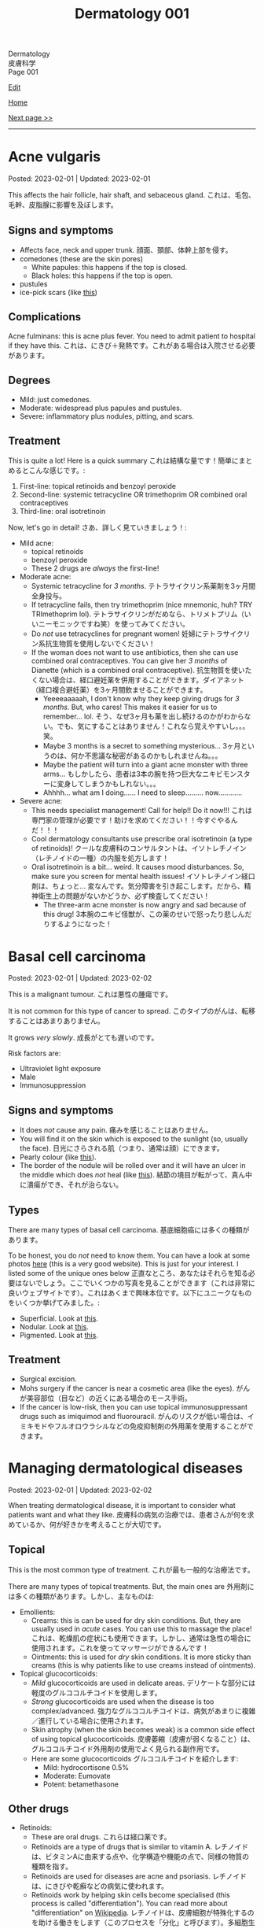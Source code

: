#+TITLE: Dermatology 001

#+BEGIN_EXPORT html
<div class="engt">Dermatology</div>
<div class="japt">皮膚科学</div>
<div class="engt">Page 001</div>
#+END_EXPORT

[[https://github.com/ahisu6/ahisu6.github.io/edit/main/src/d/001.org][Edit]]

[[file:./index.org][Home]]

[[file:./002.org][Next page >>]]

-----

#+TOC: headlines 2


* Acne vulgaris
:PROPERTIES:
:CUSTOM_ID: org8c6625b
:END:

Posted: 2023-02-01 | Updated: 2023-02-01

This affects the hair follicle, hair shaft, and sebaceous gland. @@html:<span class="ja">これは、毛包、毛幹、皮脂腺に影響を及ぼします。</span>@@

** Signs and symptoms
:PROPERTIES:
:CUSTOM_ID: orgd5e11ea
:END:

- Affects face, neck and upper trunk. @@html:<span class="ja">顔面、頚部、体幹上部を侵す。</span>@@
- comedones (these are the skin pores)
  - White papules: this happens if the top is closed.
  - Black holes: this happens if the top is open.
- pustules
- ice-pick scars (like [[https://lh3.googleusercontent.com/pw/AMWts8AJTqNHj9CAnN9GeKJlS8aBhy9MJTwjbvHOdfgiKh-S_HkrKuW0M67jDAR4XjpGObWBPARrK_6asGmiesW9t3yvS-Ze-hHwCDx4FK7pzZ9-HH0y5RW-p1Vnwdyjtq96-TsUC-cG9SIj7djgdgVGgrk=s225-no?authuser=3][this]])

** Complications
:PROPERTIES:
:CUSTOM_ID: orgea9959f
:END:

Acne fulminans: this is acne plus fever. You need to admit patient to hospital if they have this. @@html:<span class="ja">これは、にきび＋発熱です。これがある場合は入院させる必要があります。</span>@@

** Degrees
:PROPERTIES:
:CUSTOM_ID: org439b204
:END:

- Mild: just comedones.
- Moderate: widespread plus papules and pustules.
- Severe: inflammatory plus nodules, pitting, and scars.

** Treatment
:PROPERTIES:
:CUSTOM_ID: orgca11d4a
:END:

This is quite a lot! Here is a quick summary @@html:<span class="ja">これは結構な量です！簡単にまとめるとこんな感じです。</span>@@:
1. First-line: topical retinoids and benzoyl peroxide
2. Second-line: systemic tetracycline OR trimethoprim OR combined oral contraceptives
3. Third-line: oral isotretinoin

Now, let's go in detail! @@html:<span class="ja">さあ、詳しく見ていきましょう！</span>@@:

- Mild acne:
  - topical retinoids
  - benzoyl peroxide
  - These 2 drugs are /always/ the first-line!
- Moderate acne:
  - Systemic tetracycline for /3 months/. @@html:<span class="ja">テトラサイクリン系薬剤を3ヶ月間全身投与。</span>@@
  - If tetracycline fails, then try trimethoprim (nice mnemonic, huh? TRY TRImethoprim lol). @@html:<span class="ja">テトラサイクリンがだめなら、トリメトプリム（いいニーモニックですね笑）を使ってみてください。</span>@@
  - Do /not/ use tetracyclines for pregnant women! @@html:<span class="ja">妊婦にテトラサイクリン系抗生物質を使用しないでください！</span>@@
  - If the woman does not want to use antibiotics, then she can use combined oral contraceptives. You can give her /3 months/ of Dianette (which is a combined oral contraceptive). @@html:<span class="ja">抗生物質を使いたくない場合は、経口避妊薬を併用することができます。ダイアネット（経口複合避妊薬）を3ヶ月間飲ませることができます。</span>@@
    - Yeeeeaaaaah, I don't know why they keep giving drugs for /3 months/. But, who cares! This makes it easier for us to remember... lol. @@html:<span class="ja">そう、なぜ3ヶ月も薬を出し続けるのかがわからない。でも、気にすることはありません！これなら覚えやすいし。。。笑。</span>@@
    - Maybe 3 months is a secret to something mysterious... @@html:<span class="ja">3ヶ月というのは、何か不思議な秘密があるのかもしれませんね。。。</span>@@
    - Maybe the patient will turn into a giant acne monster with three arms... @@html:<span class="ja">もしかしたら、患者は3本の腕を持つ巨大なニキビモンスターに変身してしまうかもしれない。。。</span>@@
    - Ahhhh... what am I doing...... I need to sleep......... now............
- Severe acne:
  - This needs specialist management! Call for help!! Do it now!!! @@html:<span class="ja">これは専門家の管理が必要です！助けを求めてください！！今すぐやるんだ！！！</span>@@
  - Cool dermatology consultants use prescribe oral isotretinoin (a type of retinoids)! @@html:<span class="ja">クールな皮膚科のコンサルタントは、イソトレチノイン（レチノイドの一種）の内服を処方します！</span>@@
  - Oral isotretinoin is a bit... weird. It causes mood disturbances. So, make sure you screen for mental health issues! @@html:<span class="ja">イソトレチノイン経口剤は、ちょっと... 変なんです。気分障害を引き起こします。だから、精神衛生上の問題がないかどうか、必ず検査してください！</span>@@
    - The three-arm acne monster is now angry and sad because of this drug! @@html:<span class="ja">3本腕のニキビ怪獣が、この薬のせいで怒ったり悲しんだりするようになった！</span>@@

* Basal cell carcinoma
:PROPERTIES:
:CUSTOM_ID: org0ed41ab
:END:

Posted: 2023-02-01 | Updated: 2023-02-02

This is a malignant tumour. @@html:<span class="ja">これは悪性の腫瘍です。</span>@@

It is not common for this type of cancer to spread. @@html:<span class="ja">このタイプのがんは、転移することはあまりありません。</span>@@

It grows /very slowly/. @@html:<span class="ja">成長がとても遅いのです。</span>@@

Risk factors are:
- Ultraviolet light exposure
- Male
- Immunosuppression

** Signs and symptoms
:PROPERTIES:
:CUSTOM_ID: org47157c6
:END:

- It does /not/ cause any pain. @@html:<span class="ja">痛みを感じることはありません。</span>@@
- You will find it on the skin which is exposed to the sunlight (so, usually the face). @@html:<span class="ja">日光にさらされる肌（つまり、通常は顔）にできます。</span>@@
- Pearly colour (like [[https://lh3.googleusercontent.com/pw/AMWts8C6lMxXfEcHHnGvH-AnCxv13iIej70xPhTUye7yKwpz0bvEGk_AnJcrWe93z_B8d90g1RkPvc3Gaai2fXPUKBO3hRbidi1gindzLZ_0o4TdO2mV_0-pkBpdk_fuWb9CxO8piNO4u8AFKlxg-CSgJDM=w640-h480-no?authuser=3][this]]).
- The border of the nodule will be rolled over and it will have an ulcer in the middle which does /not/ heal (like [[https://lh3.googleusercontent.com/pw/AMWts8Cdt6LvfmGDHbgl2Il0Ywz9lzpHtgpScvB0SX9TU9aXW1aanaOTX6LB2oJUt_pKBhUMyiV2tL2QPpU1hts-2NCC8X9VlDGcA719soxh7tFs2HsaOqpzliYTOK28kDTrn4p0FBCiFX4oh741LPewbww=w640-h480-no?authuser=3][this]]). @@html:<span class="ja">結節の境目が転がって、真ん中に潰瘍ができ、それが治らない。</span>@@

** Types
:PROPERTIES:
:CUSTOM_ID: orgb8a54e5
:END:

There are many types of basal cell carcinoma. @@html:<span class="ja">基底細胞癌には多くの種類があります。</span>@@

To be honest, you do /not/ need to know them. You can have a look at some photos [[https://dermnetnz.org/cme/lesions/basal-cell-carcinoma-cme][here]] (this is a very good website). This is just for your interest. I listed some of the unique ones below @@html:<span class="ja">正直なところ、あなたはそれらを知る必要はないでしょう。ここでいくつかの写真を見ることができます（これは非常に良いウェブサイトです）。これはあくまで興味本位です。以下にユニークなものをいくつか挙げてみました。</span>@@:
- Superficial. Look at [[https://lh3.googleusercontent.com/pw/AMWts8AuVbsaFxk4x28bZm-IYzniuxd6othiTeMabCuiWLSTr8x6LRd7F9F7q-eFElEDbiiAo4rytgV9D0Y7Tb3sMYlMURZpB_WqfG6QLiUkKizfFvsRVxab4yT3Osrj3lRKvIpeHXKX36HR36uDbEWKQ1g=w640-h480-no?authuser=3][this]].
- Nodular. Look at [[https://lh3.googleusercontent.com/pw/AMWts8C6lMxXfEcHHnGvH-AnCxv13iIej70xPhTUye7yKwpz0bvEGk_AnJcrWe93z_B8d90g1RkPvc3Gaai2fXPUKBO3hRbidi1gindzLZ_0o4TdO2mV_0-pkBpdk_fuWb9CxO8piNO4u8AFKlxg-CSgJDM=w640-h480-no?authuser=3][this]].
- Pigmented. Look at [[https://lh3.googleusercontent.com/pw/AMWts8AYM1VUemU8vgwEnOc8drDX9aMbgoKdhgb4Zjvuvg8SnSZ2rSnOBqpe6NCiE5QyXoe9nKSfD_pqIC4WXyDmEvVCoPJvbPnql-7WKXMluRHtnr2PFcCDW66uzMayxqHGL985kwCn3zc5JAFbWM690vM=w640-h480-no?authuser=3][this]].

** Treatment
:PROPERTIES:
:CUSTOM_ID: org76dc71a
:END:

- Surgical excision.
- Mohs surgery if the cancer is near a cosmetic area (like the eyes). @@html:<span class="ja">がんが美容部位（目など）の近くにある場合のモース手術。</span>@@
- If the cancer is low-risk, then you can use topical immunosuppressant drugs such as imiquimod and fluorouracil. @@html:<span class="ja">がんのリスクが低い場合は、イミキモドやフルオロウラシルなどの免疫抑制剤の外用薬を使用することができます。</span>@@

* Managing dermatological diseases
:PROPERTIES:
:CUSTOM_ID: orgfeecfe4
:END:

Posted: 2023-02-01 | Updated: 2023-02-02

When treating dermatological disease, it is important to consider what patients want and what they like. @@html:<span class="ja">皮膚科の病気の治療では、患者さんが何を求めているか、何が好きかを考えることが大切です。</span>@@

** Topical
:PROPERTIES:
:CUSTOM_ID: org4344e14
:END:

This is the most common type of treatment. @@html:<span class="ja">これが最も一般的な治療法です。</span>@@

There are many types of topical treatments. But, the main ones are @@html:<span class="ja">外用剤には多くの種類があります。しかし、主なものは</span>@@:
- Emollients:
  - Creams: this is can be used for dry skin conditions. But, they are usually used in /acute/ cases. You can use this to massage the place! @@html:<span class="ja">これは、乾燥肌の症状にも使用できます。しかし、通常は急性の場合に使用されます。これを使ってマッサージができるんです！</span>@@
  - Ointments: this is used for /dry/ skin conditions. It is more sticky than creams (this is why patients like to use creams instead of ointments).
- Topical glucocorticoids:
  - /Mild/ glucocorticoids are used in delicate areas. @@html:<span class="ja">デリケートな部分には軽度のグルココルチコイドを使用します。</span>@@
  - /Strong/ glucocorticoids are used when the disease is too complex/advanced. @@html:<span class="ja">強力なグルココルチコイドは、病気があまりに複雑／進行している場合に使用されます。</span>@@
  - Skin atrophy (when the skin becomes weak) is a common side effect of using topical glucocorticoids. @@html:<span class="ja">皮膚萎縮（皮膚が弱くなること）は、グルココルチコイド外用剤の使用でよく見られる副作用です。</span>@@
  - Here are some glucocorticoids @@html:<span class="ja">グルココルチコイドを紹介します</span>@@:
    - Mild: hydrocortisone 0.5%
    - Moderate: Eumovate
    - Potent: betamethasone

** Other drugs
:PROPERTIES:
:CUSTOM_ID: org58bff1d
:END:

- Retinoids:
  - These are oral drugs. @@html:<span class="ja">これらは経口薬です。</span>@@
  - Retinoids are a type of drugs that is similar to vitamin A. @@html:<span class="ja">レチノイドは、ビタミンAに由来する点や、化学構造や機能の点で、同様の物質の種類を指す。</span>@@
  - Retinoids are used for diseases are acne and psoriasis. @@html:<span class="ja">レチノイドは、にきびや乾癬などの病気に使われます。</span>@@
  - Retinoids work by helping skin cells become specialised (this process is called "differentiation"). You can read more about "differentiation" on [[https://ja.wikipedia.org/wiki/%E5%88%86%E5%8C%96][Wikipedia]]. @@html:<span class="ja">レチノイドは、皮膚細胞が特殊化するのを助ける働きをします（このプロセスを「分化」と呼びます）。多細胞生物に於いて、個々の細胞が構造機能的に変化すること。</span>@@
  - Retinoids reduce inflammation. @@html:<span class="ja">レチノイドは炎症を抑える。</span>@@
  - Systemic retinoids are teratogenic!
- Immunosuppressants: these drugs make the immune system weak and they reduce inflammation. They are used in many diseases, including eczema! @@html:<span class="ja">これらの薬は免疫系を弱め、炎症を抑えます。湿疹をはじめ、多くの疾患に使用されています！</span>@@
